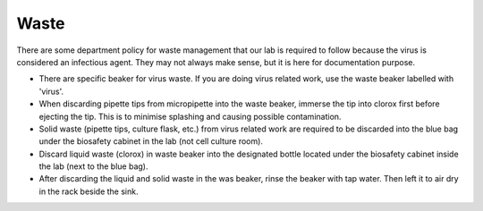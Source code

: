 Waste
=====

There are some department policy for waste management that our lab is required to follow because the virus is considered an infectious agent. They may not always make sense, but it is here for documentation purpose. 

* There are specific beaker for virus waste. If you are doing virus related work, use the waste beaker labelled with 'virus'.
* When discarding pipette tips from micropipette into the waste beaker, immerse the tip into clorox first before ejecting the tip. This is to minimise splashing and causing possible contamination.
* Solid waste (pipette tips, culture flask, etc.) from virus related work are required to be discarded into the blue bag under the biosafety cabinet in the lab (not cell culture room).
* Discard liquid waste (clorox) in waste beaker into the designated bottle located under the biosafety cabinet inside the lab (next to the blue bag).
* After discarding the liquid and solid waste in the was beaker, rinse the beaker with tap water. Then left it to air dry in the rack beside the sink. 